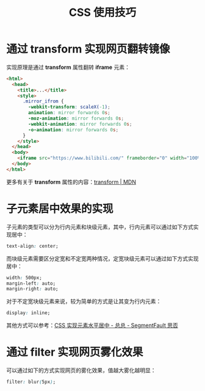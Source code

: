 #+TITLE:      CSS 使用技巧

* 目录                                                    :TOC_4_gh:noexport:
- [[#通过-transform-实现网页翻转镜像][通过 transform 实现网页翻转镜像]]
- [[#子元素居中效果的实现][子元素居中效果的实现]]
- [[#通过-filter-实现网页雾化效果][通过 filter 实现网页雾化效果]]

* 通过 transform 实现网页翻转镜像
  实现原理是通过 *transform* 属性翻转 *iframe* 元素：
  #+BEGIN_SRC html
    <html>
      <head>
        <title>...</title>
        <style>
          .mirror_ifrom {
            -webkit-transform: scaleX(-1);
            animation: mirror forwards 0s;
            -moz-animation: mirror forwards 0s;
            -webkit-animation: mirror forwards 0s;
            -o-animation: mirror forwards 0s;
          }
        </style>
      </head>
      <body>
        <iframe src="https://www.bilibili.com/" frameborder="0" width="100%" height="100%" class="mirror_ifrom"></iframe>
      </body>
    </html>
  #+END_SRC

  更多有关于 *transform* 属性的内容：[[https://developer.mozilla.org/zh-CN/docs/Web/CSS/transform][transform | MDN]]

* 子元素居中效果的实现
  子元素的类型可以分为行内元素和块级元素，其中，行内元素可以通过如下方式实现居中：
  #+BEGIN_SRC css
    text-align: center;
  #+END_SRC

  而块级元素需要区分定宽和不定宽两种情况，定宽块级元素可以通过如下方式实现居中：
  #+BEGIN_SRC css
    width: 500px;
    margin-left: auto;
    margin-right: auto;
  #+END_SRC

  对于不定宽块级元素来说，较为简单的方式是让其变为行内元素：
  #+BEGIN_SRC css
    display: inline;
  #+END_SRC

  其他方式可以参考：[[https://segmentfault.com/a/1190000003110179][CSS 实现元素水平居中 - 总总 - SegmentFault 思否]]

* 通过 filter 实现网页雾化效果
  可以通过如下的方式实现网页的雾化效果，值越大雾化越明显：
  #+BEGIN_SRC css
    filter: blur(5px);
  #+END_SRC

